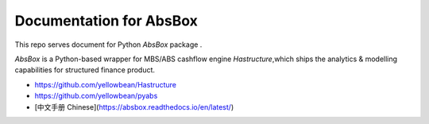Documentation for AbsBox
=======================================

This repo serves document for Python `AbsBox` package .

`AbsBox` is a Python-based wrapper for MBS/ABS cashflow engine `Hastructure`,which ships the analytics & modelling capabilities for structured finance product.


* https://github.com/yellowbean/Hastructure
* https://github.com/yellowbean/pyabs
* [中文手册 Chinese](https://absbox.readthedocs.io/en/latest/)
